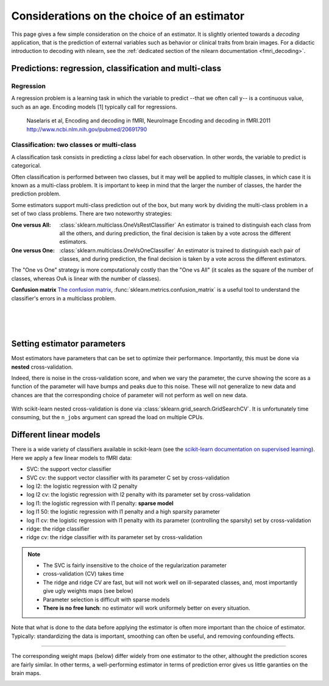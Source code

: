
.. _estimator_choice:

============================================
Considerations on the choice of an estimator
============================================

This page gives a few simple consideration on the choice of an estimator.
It is slightly oriented towards a *decoding* application, that is the
prediction of external variables such as behavior or clinical traits from
brain images. For a didactic introduction to decoding with nilearn, see
the :ref:`dedicated section of the nilearn documentation <fmri_decoding>`.

Predictions: regression, classification and multi-class
========================================================


Regression
-----------

A regression problem is a learning task in which the variable to predict
--that we often call ``y``-- is a continuous value, such as an age.
Encoding models [1] typically call for regressions.

.. _[1]:

   Naselaris et al, Encoding and decoding in fMRI, NeuroImage Encoding
   and decoding in fMRI.2011 http://www.ncbi.nlm.nih.gov/pubmed/20691790

Classification: two classes or multi-class
-------------------------------------------

A classification task consists in predicting a *class* label for each
observation. In other words, the variable to predict is categorical.

Often classification is performed between two classes, but it may well be
applied to multiple classes, in which case it is known as a multi-class
problem. It is important to keep in mind that the larger the number of
classes, the harder the prediction problem.

Some estimators support multi-class prediction out of the box, but many
work by dividing the multi-class problem in a set of two class problems.
There are two noteworthy strategies:

:One versus All:

    :class:`sklearn.multiclass.OneVsRestClassifier`
    An estimator is trained to distinguish each class from all the others,
    and during prediction, the final decision is taken by a vote across
    the different estimators.

:One versus One:

    :class:`sklearn.multiclass.OneVsOneClassifier`
    An estimator is trained to distinguish each pair of classes,
    and during prediction, the final decision is taken by a vote across
    the different estimators.

The "One vs One" strategy is more computationaly costly than the "One vs
All" (it scales as the square of the number of classes, whereas OvA is
linear with the number of classes).

.. seealso::

    `Multi-class prediction in scikit-learn's documentation
    <http://scikit-learn.org/stable/modules/multiclass.html>`_


**Confusion matrix** `The confusion matrix
<http://en.wikipedia.org/wiki/Confusion_matrix>`_,
:func:`sklearn.metrics.confusion_matrix` is a useful tool to 
understand the classifier's errors in a multiclass problem.

.. figure:: ../auto_examples/images/plot_haxby_multiclass_1.png
   :target: ../auto_examples/plot_haxby_multiclass.html
   :align: left
   :scale: 60

.. figure:: ../auto_examples/images/plot_haxby_multiclass_2.png
   :target: ../auto_examples/plot_haxby_multiclass.html
   :align: left
   :scale: 40

.. figure:: ../auto_examples/images/plot_haxby_multiclass_3.png
   :target: ../auto_examples/plot_haxby_multiclass.html
   :align: left
   :scale: 40

Setting estimator parameters
=============================

Most estimators have parameters that can be set to optimize their
performance. Importantly, this must be done via **nested**
cross-validation.

Indeed, there is noise in the cross-validation score, and when we vary
the parameter, the curve showing the score as a function of the parameter
will have bumps and peaks due to this noise. These will not generalize to
new data and chances are that the corresponding choice of parameter will
not perform as well on new data.

.. figure:: ../auto_examples/images/plot_haxby_grid_search_1.png
   :target: ../auto_examples/plot_haxby_grid_search.html
   :align: center
   :scale: 60

With scikit-learn nested cross-validation is done via
:class:`sklearn.grid_search.GridSearchCV`. It is unfortunately time
consuming, but the ``n_jobs`` argument can spread the load on multiple
CPUs.


.. seealso::

   * `The scikit-learn documentation on parameter selection
     <http://scikit-learn.org/stable/modules/grid_search.html>`_

   * The example :ref:`example_plot_haxby_grid_search.py`

Different linear models
========================

There is a wide variety of classifiers available in scikit-learn (see the
`scikit-learn documentation on supervised learning
<http://scikit-learn.org/stable/supervised_learning.html>`_).
Here we apply a few linear models to fMRI data:

* SVC: the support vector classifier
* SVC cv: the support vector classifier with its parameter C set by
  cross-validation
* log l2: the logistic regression with l2 penalty
* log l2 cv: the logistic regression with l2 penalty with its parameter
  set by cross-validation
* log l1: the logistic regression with l1 penalty: **sparse model**
* log l1 50: the logistic regression with l1 penalty and a high sparsity
  parameter
* log l1 cv: the logistic regression with l1 penalty with its parameter
  (controlling the sparsity) set by cross-validation
* ridge: the ridge classifier
* ridge cv: the ridge classifier with its parameter set by
  cross-validation

.. note::

   * The SVC is fairly insensitive to the choice of the regularization
     parameter
   * cross-validation (CV) takes time
   * The ridge and ridge CV are fast, but will not work well on 
     ill-separated classes, and, most importantly give ugly weights maps
     (see below)
   * Parameter selection is difficult with sparse models
   * **There is no free lunch**: no estimator will work uniformely better
     on every situation.


.. figure:: ../auto_examples/images/plot_haxby_different_estimators_1.png
   :target: ../auto_examples/plot_haxby_different_estimators.html
   :align: center
   :scale: 80


Note that what is done to the data before applying the estimator is often
more important than the choice of estimator. Typically: standardizing the
data is important, smoothing can often be useful, and removing
confounding effects.

____

The corresponding weight maps (below) differ widely from one estimator to
the other, althought the prediction scores are fairly similar. In other
terms, a well-performing estimator in terms of prediction error gives us
little garanties on the brain maps.

.. figure:: ../auto_examples/images/plot_haxby_different_estimators_7.png
   :target: ../auto_examples/plot_haxby_different_estimators.html
   :align: left
   :scale: 70

.. figure:: ../auto_examples/images/plot_haxby_different_estimators_8.png
   :target: ../auto_examples/plot_haxby_different_estimators.html
   :align: left
   :scale: 70

.. figure:: ../auto_examples/images/plot_haxby_different_estimators_5.png
   :target: ../auto_examples/plot_haxby_different_estimators.html
   :align: left
   :scale: 70

.. figure:: ../auto_examples/images/plot_haxby_different_estimators_6.png
   :target: ../auto_examples/plot_haxby_different_estimators.html
   :align: left
   :scale: 70

.. figure:: ../auto_examples/images/plot_haxby_different_estimators_4.png
   :target: ../auto_examples/plot_haxby_different_estimators.html
   :align: left
   :scale: 70

.. figure:: ../auto_examples/images/plot_haxby_different_estimators_2.png
   :target: ../auto_examples/plot_haxby_different_estimators.html
   :align: left
   :scale: 70

.. figure:: ../auto_examples/images/plot_haxby_different_estimators_3.png
   :target: ../auto_examples/plot_haxby_different_estimators.html
   :align: left
   :scale: 70

.. figure:: ../auto_examples/images/plot_haxby_different_estimators_9.png
   :target: ../auto_examples/plot_haxby_different_estimators.html
   :align: left
   :scale: 70

.. figure:: ../auto_examples/images/plot_haxby_different_estimators_10.png
   :target: ../auto_examples/plot_haxby_different_estimators.html
   :align: left
   :scale: 70


